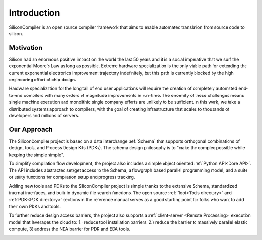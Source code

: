 Introduction
===================================
SiliconCompiler is an open source compiler framework that aims to enable automated translation from source code to silicon.

Motivation
-----------

Silicon had an enormous positive impact on the world the last 50 years and it is a social imperative that we surf the exponential Moore's Law as long as possible. Extreme hardware specialization is the only viable path for extending the current exponential electronics improvement trajectory indefinitely, but this path is currently blocked by the high engineering effort of chip design.

Hardware specialization for the long tail of end user applications will require the creation of completely automated end-to-end compilers with many orders of magnitude improvements in run-time. The enormity of these challenges means single machine execution and monolithic single company efforts are unlikely to be sufficient. In this work, we take a distributed systems approach to compilers, with the goal of creating infrastructure that scales to thousands of developers and millions of servers.


Our Approach
-------------

The SiliconCompiler project is based on a data interchange :ref:`Schema` that supports orthogonal combinations of design, tools, and Process Design Kits (PDKs). The schema design philosophy is to "make the complex possible while keeping the simple simple".

To simplify compilation flow development, the project also includes a simple object oriented :ref:`Python API<Core API>`. The API includes abstracted set/get access to the Schema, a flowgraph based parallel programming model, and a suite of utility functions for compilation setup and progress tracking.

Adding new tools and PDKs to the SiliconCompiler project is simple thanks to the extensive Schema, standardized internal interfaces, and built-in dynamic file search functions. The open source :ref:`Tool<Tools directory>` and :ref:`PDK<PDK directory>` sections in the reference manual serves as a good starting point for folks who want to add their own PDKs and tools.

To further reduce design access barriers, the project also supports a :ref:`client-server <Remote Processing>` execution model that leverages the cloud to: 1.) reduce tool installation barriers, 2.) reduce the barrier to massively parallel elastic compute, 3) address the NDA barrier for PDK and EDA tools.

.. image:: ../_images/sc_arch.svg

